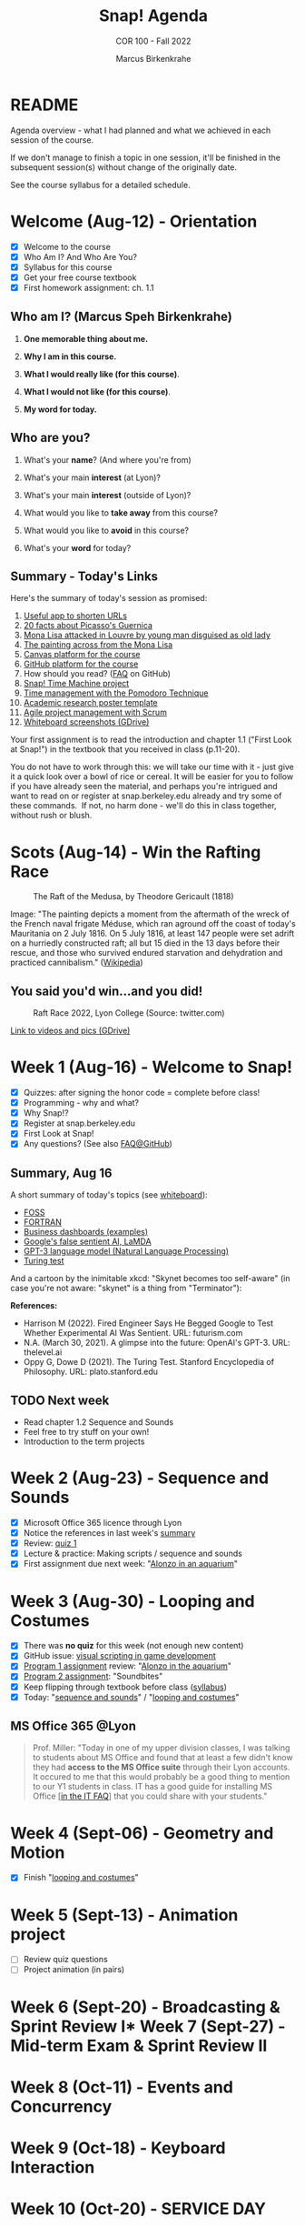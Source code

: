 #+TITLE:Snap! Agenda
#+AUTHOR:Marcus Birkenkrahe
#+SUBTITLE: COR 100 - Fall 2022
#+OPTIONS: toc:1
#+STARTUP: overview hideblocks indent inlineimages
* README

Agenda overview - what I had planned and what we achieved in each
session of the course.

If we don't manage to finish a topic in one session, it'll be
finished in the subsequent session(s) without change of the
originally date.

See the course syllabus for a detailed schedule.

* Welcome (Aug-12)  - Orientation

  #+attr_html: :width 400px
  [[../img/snaplogo.png]]

- [X] Welcome to the course
- [X] Who Am I? And Who Are You?
- [X] Syllabus for this course
- [X] Get your free course textbook
- [X] First homework assignment: ch. 1.1

** Who am I? (Marcus Speh Birkenkrahe)

#+attr_html: :width 200px
[[../img/poppy.jpg]]

1) *One memorable thing about me.*

2) *Why I am in this course.*

3) *What I would really like (for this course)*.

4) *What I would not like (for this course)*.

5) *My word for today.*

** Who are you?

  #+attr_html: :width 250px
  [[../img/monalisa.jpg]]

1) What's your *name*? (And where you're from)

2) What's your main *interest* (at Lyon)?

3) What's your main *interest* (outside of Lyon)?

4) What would you like to *take away* from this course?

5) What would you like to *avoid* in this course?

6) What's your *word* for today?

** Summary - Today's Links

Here's the summary of today's session as promised:

1) [[https://tinyurl.com][Useful app to shorten URLs]]
2) [[https://www.pablopicasso.org/guernica.jsp][20 facts about Picasso's Guernica]]
3) [[https://liveandletsfly.com/mona-lisa-attacked/][Mona Lisa attacked in Louvre by young man disguised as old lady]]
4) [[https://www.louvre.fr/en/explore/the-palace/from-the-mona-lisa-to-the-wedding-feast-at-cana][The painting across from the Mona Lisa]]
5) [[https://lyon.instructure.com/courses/865][Canvas platform for the course]]
6) [[https://github.com/birkenkrahe/snap][GitHub platform for the course]]
7) How should you read? ([[https://github.com/birkenkrahe/org/blob/master/FAQ.org#how-should-you-read][FAQ]] on GitHub)
8) [[https://snap.berkeley.edu/project?user=birkenkrahe&project=TimeMachine][Snap! Time Machine project]]
9) [[https://francescocirillo.com/pages/pomodoro-technique][Time management with the Pomodoro Technique]]
10) [[https://templatelab.com/wp-content/uploads/2019/08/research-poster-template-18.jpg][Academic research poster template]]
11) [[https://www.pmi.org/learning/library/agile-project-management-scrum-6269][Agile project management with Scrum]]
12) [[https://drive.google.com/drive/folders/1XoujMRyofhOQOZwIaAw5hVPRdlwtribg?usp=sharing][Whiteboard screenshots (GDrive)]]

Your first assignment is to read the introduction and chapter 1.1
("First Look at Snap!") in the textbook that you received in class
(p.11-20).

You do not have to work through this: we will take our time with it -
just give it a quick look over a bowl of rice or cereal. It will be
easier for you to follow if you have already seen the material, and
perhaps you're intrigued and want to read on or register at
snap.berkeley.edu already and try some of these commands.  If not, no
harm done - we'll do this in class together, without rush or blush.

* Scots  (Aug-14)   - Win the Rafting Race

#+attr_html: :width 500px
#+caption: The Raft of the Medusa, by Theodore Gericault (1818)
[[../img/medusa.jpg]]

#+begin_notes
Image: "The painting depicts a moment from the aftermath of the wreck
of the French naval frigate Méduse, which ran aground off the coast of
today's Mauritania on 2 July 1816. On 5 July 1816, at least 147 people
were set adrift on a hurriedly constructed raft; all but 15 died in
the 13 days before their rescue, and those who survived endured
starvation and dehydration and practiced cannibalism." ([[https://en.wikipedia.org/wiki/The_Raft_of_the_Medusa][Wikipedia]])
#+end_notes

** You said you'd win...and you did!

#+attr_html: :width 500px
#+caption: Raft Race 2022, Lyon College (Source: twitter.com)
[[../img/raftrace.png]]

[[https://drive.google.com/drive/folders/1ZzuhkyuSzIx6_97Hlq2jUFqHuGuBRe8A?usp=sharing][Link to videos and pics (GDrive)]]

* Week 1  (Aug-16)  - Welcome to Snap!

- [X] Quizzes: after signing the honor code = complete before class!
- [X] Programming - why and what?
- [X] Why Snap!?
- [X] Register at snap.berkeley.edu
- [X] First Look at Snap!
- [X] Any questions? (See also [[https://github.com/birkenkrahe/org/blob/master/FAQ.org][FAQ@GitHub]])

** Summary, Aug 16

A short summary of today's topics (see [[https://lyon.instructure.com/courses/865/pages/links][whiteboard]]):

- [[https://en.wikipedia.org/wiki/Free_and_open-source_software][FOSS]]
- [[https://en.wikipedia.org/wiki/Fortran][FORTRAN]]
- [[https://www.datapine.com/dashboard-examples-and-templates/][Business dashboards (examples)]]
- [[https://futurism.com/engineer-begged-google-test-experimental-ai-sentient][Google's false sentient AI, LaMDA]]
- [[https://thelevel.ai/blog/a-glimpse-into-the-future-openais-gpt-3-2/][GPT-3 language model (Natural Language Processing)]]
- [[https://plato.stanford.edu/entries/turing-test/][Turing test]]

And a cartoon by the inimitable xkcd: "Skynet becomes too self-aware"
(in case you're not aware: "skynet" is a thing from "Terminator"):
[[../img/skynet.png]]

*References:*
- Harrison M (2022). Fired Engineer Says He Begged Google to Test
  Whether Experimental AI Was Sentient. URL: futurism.com
- N.A. (March 30, 2021). A glimpse into the future: OpenAI's
  GPT-3. URL: thelevel.ai
- Oppy G, Dowe D (2021). The Turing Test. Stanford Encyclopedia of
  Philosophy. URL: plato.stanford.edu

** TODO Next week

- Read chapter 1.2 Sequence and Sounds
- Feel free to try stuff on your own!
- Introduction to the term projects

* Week 2  (Aug-23)  - Sequence and Sounds

- [X] Microsoft Office 365 licence through Lyon
- [X] Notice the references in last week's [[https://lyon.instructure.com/courses/865/discussion_topics/422][summary]]
- [X] Review: [[https://lyon.instructure.com/courses/865/assignments/997?display=full_width][quiz 1]]
- [X] Lecture & practice: Making scripts / sequence and sounds
- [X] First assignment due next week: "[[https://lyon.instructure.com/courses/865/assignments/999][Alonzo in an aquarium]]"

* Week 3  (Aug-30)  - Looping and Costumes

- [X] There was *no quiz* for this week (not enough new content)
- [X] GitHub issue: [[https://github.com/birkenkrahe/snap/issues/6][visual scripting in game development]]
- [X] [[https://lyon.instructure.com/courses/865/assignments/999][Program 1 assignment]] review: "[[https://snap.berkeley.edu/project?user=birkenkrahe&project=Program_1][Alonzo in the aquarium]]"
- [X] [[https://lyon.instructure.com/courses/865/assignments/1054][Program 2 assignment]]: "Soundbites"
- [X] Keep flipping through textbook before class ([[https://lyon.instructure.com/courses/865/assignments/syllabus][syllabus]])
- [X] Today: "[[https://github.com/birkenkrahe/snap/blob/piHome/org/3_sequence_sounds.org][sequence and sounds]]" / "[[https://github.com/birkenkrahe/snap/blob/piHome/org/4_looping_costumes.org][looping and costumes]]"

** MS Office 365 @Lyon

#+begin_quote
Prof. Miller: "Today in one of my upper division classes, I was
talking to students about MS Office and found that at least a few
didn't know they had *access to the MS Office suite* through their Lyon
accounts. It occured to me that this would probably be a good thing to
mention to our Y1 students in class. IT has a good guide for
installing MS Office [[[https://www.lyon.edu/IT-FAQ][in the IT FAQ]]] that you could share with your
students."
#+end_quote

* Week 4  (Sept-06) - Geometry and Motion

- [X] Finish "[[https://github.com/birkenkrahe/snap/blob/piHome/org/4_looping_costumes.org][looping and costumes]]"

* Week 5  (Sept-13) - Animation project

- [ ] Review quiz questions
- [ ] Project animation (in pairs)

* Week 6  (Sept-20) - Broadcasting & Sprint Review I* Week 7  (Sept-27) - Mid-term Exam & Sprint Review II
* Week 8  (Oct-11)  - Events and Concurrency
* Week 9  (Oct-18)  - Keyboard Interaction
* Week 10 (Oct-20)  - SERVICE DAY
* Week 11 (Oct-25)  - Mouse Interaction
* Week 12 (Nov-01)  - Script Variables
* Week 13 (Nov-08)  - H.A.T.S. Preparation
* Week 14 (Nov-15)  - Final Exam
* Week 15 (Nov-22)  - Sprint Review III
* Week 16 (Nov-23)  - Sprint Review IV


